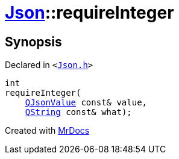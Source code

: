 [#Json-requireInteger-0a]
= xref:Json.adoc[Json]::requireInteger
:relfileprefix: ../
:mrdocs:


== Synopsis

Declared in `&lt;https://github.com/PrismLauncher/PrismLauncher/blob/develop/launcher/Json.h#L271[Json&period;h]&gt;`

[source,cpp,subs="verbatim,replacements,macros,-callouts"]
----
int
requireInteger(
    xref:QJsonValue.adoc[QJsonValue] const& value,
    xref:QString.adoc[QString] const& what);
----



[.small]#Created with https://www.mrdocs.com[MrDocs]#
